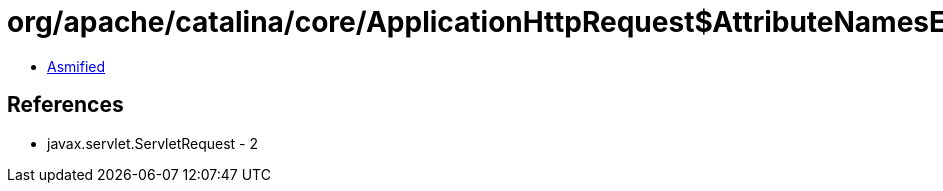 = org/apache/catalina/core/ApplicationHttpRequest$AttributeNamesEnumerator.class

 - link:ApplicationHttpRequest$AttributeNamesEnumerator-asmified.java[Asmified]

== References

 - javax.servlet.ServletRequest - 2
